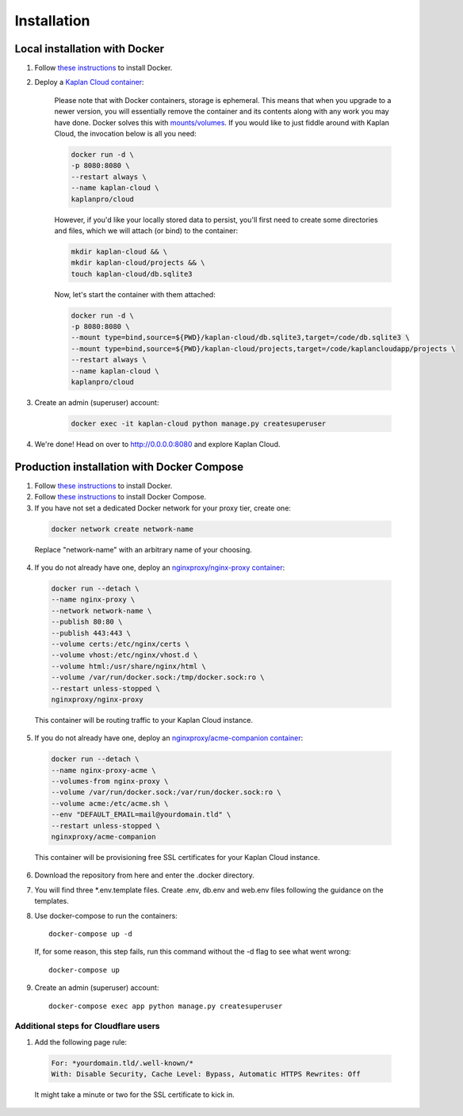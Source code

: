 Installation
============

==============================
Local installation with Docker
==============================
1. Follow `these instructions <https://docs.docker.com/get-docker>`_ to install Docker.

2. Deploy a `Kaplan Cloud container <https://hub.docker.com/r/kaplanpro/cloud>`_:

    Please note that with Docker containers, storage is ephemeral. This means
    that when you upgrade to a newer version, you will essentially remove the
    container and its contents along with any work you may have done. Docker
    solves this with
    `mounts/volumes <https://docs.docker.com/storage/volumes/>`_. If you would
    like to just fiddle around with Kaplan Cloud, the invocation below is all
    you need:

    .. code-block::

        docker run -d \
        -p 8080:8080 \
        --restart always \
        --name kaplan-cloud \
        kaplanpro/cloud

    However, if you'd like your locally stored data to persist, you'll first
    need to create some directories and files, which we will attach (or bind)
    to the container:
    
    .. code-block::

        mkdir kaplan-cloud && \
        mkdir kaplan-cloud/projects && \
        touch kaplan-cloud/db.sqlite3

    Now, let's start the container with them attached:

    .. code-block::

        docker run -d \
        -p 8080:8080 \
        --mount type=bind,source=${PWD}/kaplan-cloud/db.sqlite3,target=/code/db.sqlite3 \
        --mount type=bind,source=${PWD}/kaplan-cloud/projects,target=/code/kaplancloudapp/projects \
        --restart always \
        --name kaplan-cloud \
        kaplanpro/cloud

3. Create an admin (superuser) account:

    .. code-block::

        docker exec -it kaplan-cloud python manage.py createsuperuser

4. We're done! Head on over to http://0.0.0.0:8080 and explore Kaplan Cloud.

===========================================
Production installation with Docker Compose
===========================================

1. Follow `these instructions <https://docs.docker.com/get-docker>`_ to install Docker.

2. Follow `these instructions <https://docs.docker.com/compose/install>`_ to install Docker Compose.

3. If you have not set a dedicated Docker network for your proxy tier, create one:

  .. code-block::

      docker network create network-name

  Replace "network-name" with an arbitrary name of your choosing.

4. If you do not already have one, deploy an `nginxproxy/nginx-proxy container <https://hub.docker.com/r/nginxproxy/nginx-proxy>`_:

  .. code-block::

      docker run --detach \
      --name nginx-proxy \
      --network network-name \
      --publish 80:80 \
      --publish 443:443 \
      --volume certs:/etc/nginx/certs \
      --volume vhost:/etc/nginx/vhost.d \
      --volume html:/usr/share/nginx/html \
      --volume /var/run/docker.sock:/tmp/docker.sock:ro \
      --restart unless-stopped \
      nginxproxy/nginx-proxy

  This container will be routing traffic to your Kaplan Cloud instance.

5. If you do not already have one, deploy an `nginxproxy/acme-companion container <https://hub.docker.com/r/nginxproxy/acme-companion>`_:

  .. code-block::

      docker run --detach \
      --name nginx-proxy-acme \
      --volumes-from nginx-proxy \
      --volume /var/run/docker.sock:/var/run/docker.sock:ro \
      --volume acme:/etc/acme.sh \
      --env "DEFAULT_EMAIL=mail@yourdomain.tld" \
      --restart unless-stopped \
      nginxproxy/acme-companion

  This container will be provisioning free SSL certificates for your Kaplan Cloud instance.

6. Download the repository from here and enter the .docker directory.

7. You will find three \*.env.template files. Create .env, db.env and web.env files following the guidance on the templates.

8. Use docker-compose to run the containers::

      docker-compose up -d

  If, for some reason, this step fails, run this command without the -d flag to see what went wrong::

      docker-compose up

9. Create an admin (superuser) account::

    docker-compose exec app python manage.py createsuperuser

--------------------------------------
Additional steps for Cloudflare users
--------------------------------------

1. Add the following page rule:

  .. code-block::

      For: *yourdomain.tld/.well-known/*
      With: Disable Security, Cache Level: Bypass, Automatic HTTPS Rewrites: Off

  It might take a minute or two for the SSL certificate to kick in.
